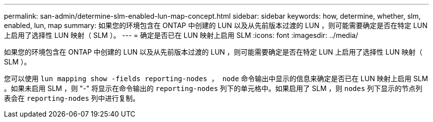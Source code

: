 ---
permalink: san-admin/determine-slm-enabled-lun-map-concept.html 
sidebar: sidebar 
keywords: how, determine, whether, slm, enabled, lun, map 
summary: 如果您的环境包含在 ONTAP 中创建的 LUN 以及从先前版本过渡的 LUN ，则可能需要确定是否在特定 LUN 上启用了选择性 LUN 映射（ SLM ）。 
---
= 确定是否已在 LUN 映射上启用 SLM
:icons: font
:imagesdir: ../media/


[role="lead"]
如果您的环境包含在 ONTAP 中创建的 LUN 以及从先前版本过渡的 LUN ，则可能需要确定是否在特定 LUN 上启用了选择性 LUN 映射（ SLM ）。

您可以使用 `lun mapping show -fields reporting-nodes ， node` 命令输出中显示的信息来确定是否已在 LUN 映射上启用 SLM 。如果未启用 SLM ，则 "-" 将显示在命令输出的 `reporting-nodes` 列下的单元格中。如果启用了 SLM ，则 `nodes` 列下显示的节点列表会在 `reporting-nodes` 列中进行复制。
